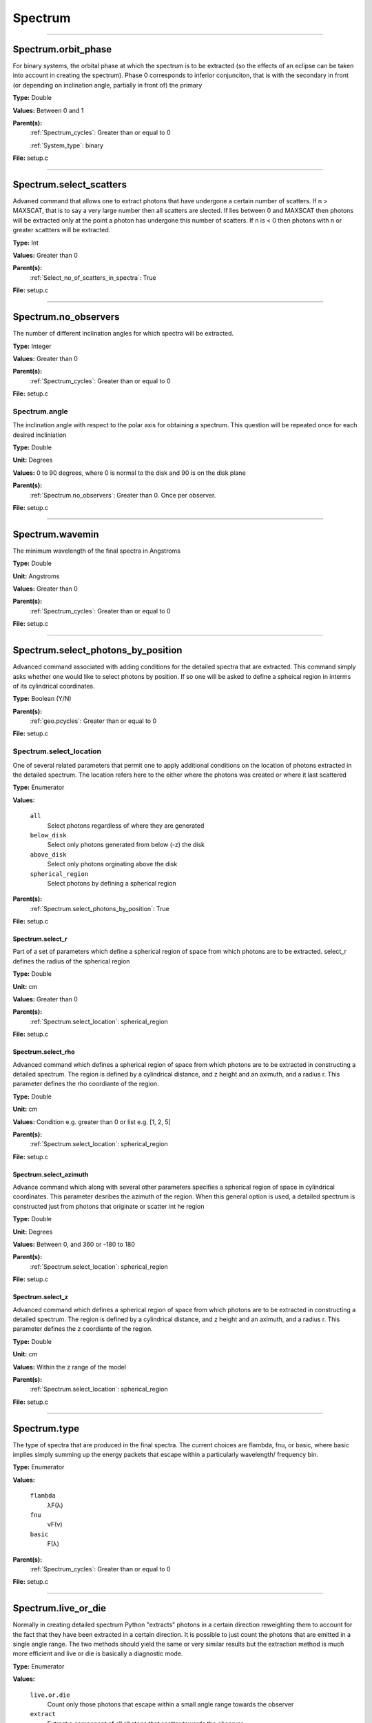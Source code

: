 
========
Spectrum
========

----------------------------------------

Spectrum.orbit_phase
====================
For binary systems, the orbital phase at which the spectrum
is to be extracted (so the effects of an eclipse can be taken
into account in creating the spectrum). Phase 0 corresponds to
inferior conjunciton, that is with the secondary in front (or
depending on inclination angle, partially in front of) the
primary

**Type:** Double

**Values:** Between 0 and 1

**Parent(s):**
  :ref:`Spectrum_cycles`: Greater than or equal to 0

  :ref:`System_type`: binary


**File:** setup.c


----------------------------------------

Spectrum.select_scatters
========================
Advaned command that allows one to extract photons that
have undergone a certain number of scatters.  If n > MAXSCAT,
that is to say a very large number then all scatters are slected.
If lies between 0 and MAXSCAT then photons will be extracted only
at the point a photon has undergone this number of scatters.  If
n is < 0 then photons with n or greater scattters will be extracted.

**Type:** Int

**Values:** Greater than 0

**Parent(s):**
  :ref:`Select_no_of_scatters_in_spectra`: True


**File:** setup.c


----------------------------------------

Spectrum.no_observers
=====================
The number of different inclination angles for which spectra
will be extracted.

**Type:** Integer

**Values:** Greater than 0

**Parent(s):**
  :ref:`Spectrum_cycles`: Greater than or equal to 0


**File:** setup.c


Spectrum.angle
--------------
The inclination angle with respect to the polar axis for
obtaining a spectrum.  This question will be repeated once
for each desired incliniation

**Type:** Double

**Unit:** Degrees

**Values:** 0 to 90 degrees, where 0 is normal to the disk and 90 is on the disk plane

**Parent(s):**
  :ref:`Spectrum.no_observers`: Greater than 0. Once per observer.


**File:** setup.c


----------------------------------------

Spectrum.wavemin
================
The minimum wavelength of the final spectra in Angstroms

**Type:** Double

**Unit:** Angstroms

**Values:** Greater than 0

**Parent(s):**
  :ref:`Spectrum_cycles`: Greater than or equal to 0


**File:** setup.c


----------------------------------------

Spectrum.select_photons_by_position
===================================
Advanced command associated with adding conditions for
the detailed spectra that are extracted.  This command simply
asks whether one would like to select photons by position.  If
so one will be asked to define a spheical region in interms of
its cylindrical coordinates.

**Type:** Boolean (Y/N)

**Parent(s):**
  :ref:`geo.pcycles`: Greater than or equal to 0


**File:** setup.c


Spectrum.select_location
------------------------
One of several related parameters that permit one to apply
additional conditions on the location of photons extracted in
the detailed spectrum. The location refers here to the either
where the photons was created or where it last scattered

**Type:** Enumerator

**Values:**

  ``all``
    Select photons regardless of where they are generated

  ``below_disk``
    Select only photons generated from below (-z) the disk

  ``above_disk``
    Select only photons orginating above the disk

  ``spherical_region``
    Select photons by defining a spherical region


**Parent(s):**
  :ref:`Spectrum.select_photons_by_position`: True


**File:** setup.c


Spectrum.select_r
^^^^^^^^^^^^^^^^^
Part of a set of parameters which define a spherical region of space from which
photons are to be extracted. select_r defines the radius of the spherical region

**Type:** Double

**Unit:** cm

**Values:** Greater than 0

**Parent(s):**
  :ref:`Spectrum.select_location`: spherical_region


**File:** setup.c


Spectrum.select_rho
^^^^^^^^^^^^^^^^^^^
Advanced command which defines a spherical  region of
space from which photons are to be extracted in constructing a detailed
spectrum.  The region is defined by a cylindrical distance, and z height
and an aximuth, and a radius r.  This parameter defines the rho coordiante
of the region.

**Type:** Double

**Unit:** cm

**Values:** Condition e.g. greater than 0 or list e.g. [1, 2, 5]

**Parent(s):**
  :ref:`Spectrum.select_location`: spherical_region


**File:** setup.c


Spectrum.select_azimuth
^^^^^^^^^^^^^^^^^^^^^^^
Advance command which along with several other parameters
specifies a spherical region of space in cylindrical coordinates.
This parameter desribes the azimuth of the region.  When
this general option is used, a detailed spectrum is constructed
just from photons that originate or scatter int he region

**Type:** Double

**Unit:** Degrees

**Values:** Between 0, and 360 or -180 to 180

**Parent(s):**
  :ref:`Spectrum.select_location`: spherical_region


**File:** setup.c


Spectrum.select_z
^^^^^^^^^^^^^^^^^
Advanced command which defines a spherical  region of
space from which photons are to be extracted in constructing a detailed
spectrum.  The region is defined by a cylindrical distance, and z height
and an aximuth, and a radius r.  This parameter defines the z coordiante
of the region.

**Type:** Double

**Unit:** cm

**Values:** Within the z range of the model

**Parent(s):**
  :ref:`Spectrum.select_location`: spherical_region


**File:** setup.c


----------------------------------------

Spectrum.type
=============
The type of spectra that are produced in the final spectra. The current choices are flambda, fnu, or basic,
where basic implies simply summing up the energy packets that escape within a particularly wavelength/
frequency bin.

**Type:** Enumerator

**Values:**

  ``flambda``
    λF(λ)

  ``fnu``
    νF(ν)

  ``basic``
    F(λ)


**Parent(s):**
  :ref:`Spectrum_cycles`: Greater than or equal to 0


**File:** setup.c


----------------------------------------

Spectrum.live_or_die
====================
Normally in creating detailed spectrum Python "extracts" photons in a certain
direction reweighting them to account for the fact that they have been extracted
in a certain direction.  It is possible to just count the photons that are emitted
in a single angle range. The two methods should yield the same or very similar results
but the extraction method is much more efficient and live or die is basically a
diagnostic mode.

**Type:** Enumerator

**Values:**

  ``live.or.die``
    Count only those photons that escape within a small angle range towards the observer

  ``extract``
    Extract a component of all photons that scatter towards the observer


**Parent(s):**
  :ref:`Spectrum_cycles`: Greater than or equal to 0


**File:** setup.c


----------------------------------------

Spectrum.select_specific_no_of_scatters_in_spectra
==================================================
Advanced command which allows one to place additional
constraints on the detailed spectra which are extract.
This includes selectiong photons from above or below the
disk, only photons which have scttered, etc.

**Type:** Boolean (Y/N)

**Parent(s):**
  :ref:`Spectrum_cycles`: Greater than or equal to 0


**File:** setup.c


----------------------------------------

Spectrum.wavemax
================
The maximum wavelength of the detailed spectra that are to be produced

**Type:** Double

**Unit:** Angstroms

**Values:**

  ``Spectrum.wavemin``
    Greater than


**Parent(s):**
  :ref:`Spectrum_cycles`: Greater than or equal to 0


**File:** setup.c


